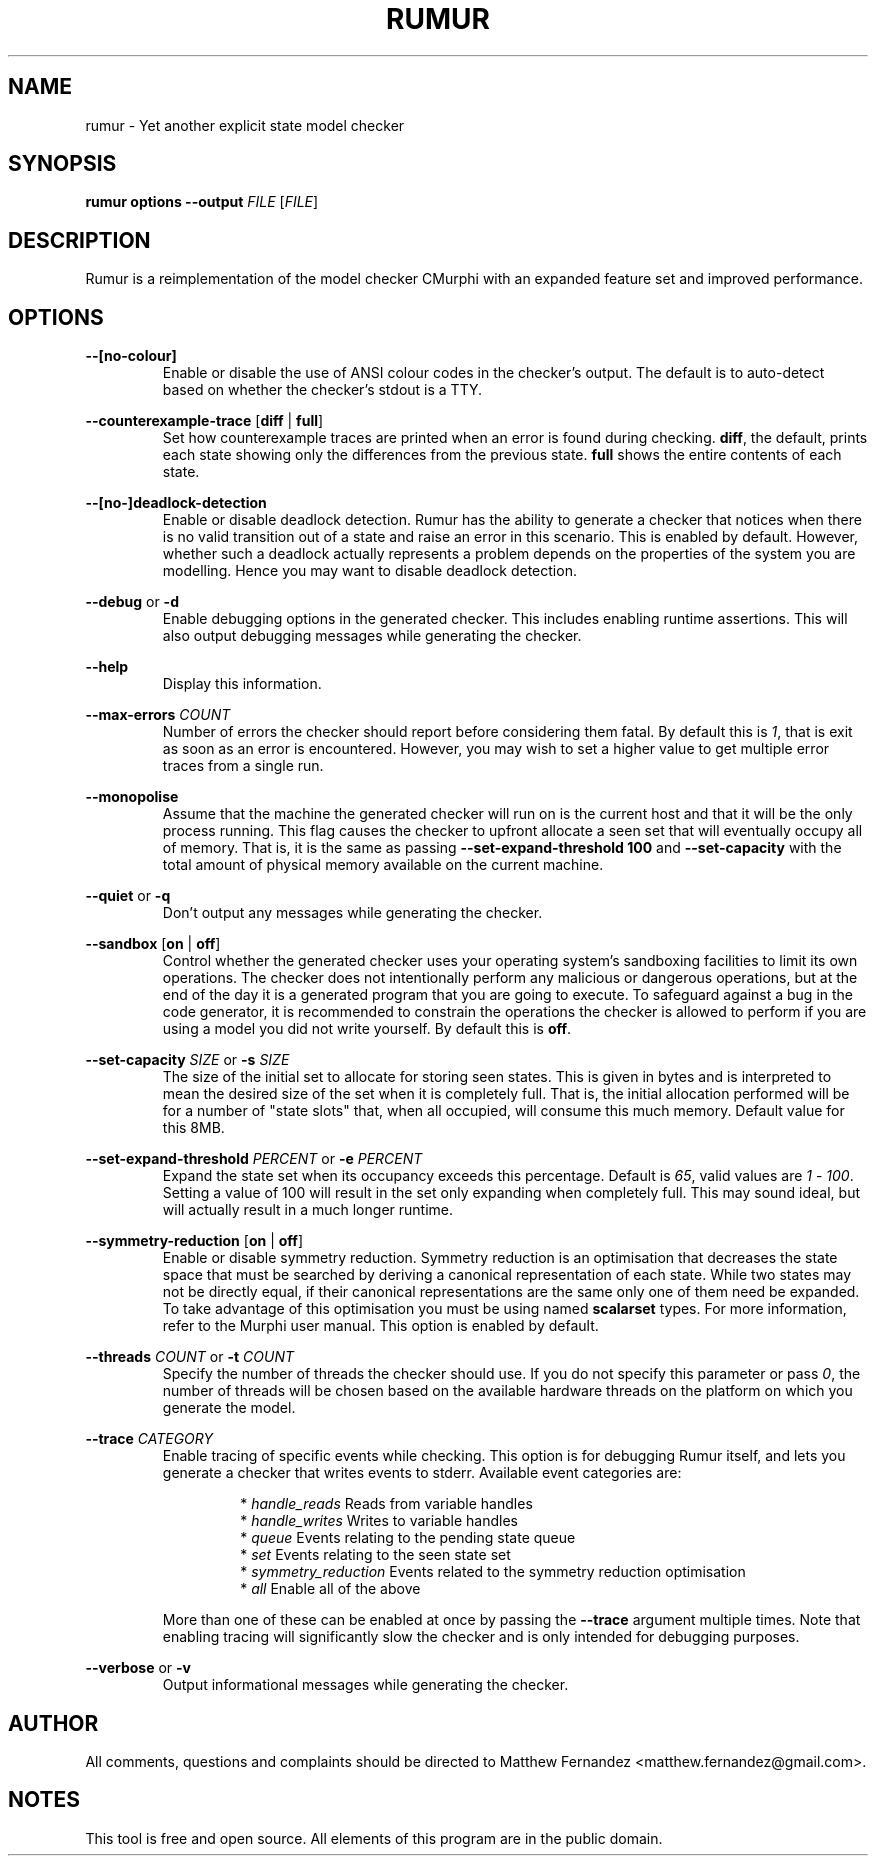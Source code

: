 .TH RUMUR 1
.SH NAME
rumur \- Yet another explicit state model checker
.SH SYNOPSIS
.B \fBrumur\fR \fBoptions\fR \fB--output\fR \fIFILE\fR [\fIFILE\fR]\fR
.SH DESCRIPTION
Rumur is a reimplementation of the model checker CMurphi with an expanded
feature set and improved performance.
.SH OPTIONS
\fB--[no-colour]\fR
.RS
Enable or disable the use of ANSI colour codes in the checker's output. The
default is to auto-detect based on whether the checker's stdout is a TTY.
.RE
.PP
\fB--counterexample-trace\fR [\fBdiff\fR | \fBfull\fR]
.RS
Set how counterexample traces are printed when an error is found during
checking. \fBdiff\fR, the default, prints each state showing only the
differences from the previous state. \fBfull\fR shows the entire contents of
each state.
.RE
.PP
\fB--[no-]deadlock-detection\fR
.RS
Enable or disable deadlock detection. Rumur has the ability to generate a
checker that notices when there is no valid transition out of a state and raise
an error in this scenario. This is enabled by default. However, whether such a
deadlock actually represents a problem depends on the properties of the system
you are modelling. Hence you may want to disable deadlock detection.
.RE
.PP
\fB--debug\fR or \fB-d\fR
.RS
Enable debugging options in the generated checker. This includes enabling
runtime assertions. This will also output debugging messages while generating
the checker.
.RE
.PP
\fB--help\fR
.RS
Display this information.
.RE
.PP
\fB--max-errors\fR \fICOUNT\fR
.RS
Number of errors the checker should report before considering them fatal. By
default this is \fI1\fR, that is exit as soon as an error is encountered.
However, you may wish to set a higher value to get multiple error traces from a
single run.
.RE
.PP
\fB--monopolise\fR
.RS
Assume that the machine the generated checker will run on is the current host
and that it will be the only process running. This flag causes the checker to
upfront allocate a seen set that will eventually occupy all of memory. That is,
it is the same as passing \fB--set-expand-threshold 100\fR and
\fB--set-capacity\fR with the total amount of physical memory available on the
current machine.
.RE
.PP
\fB--quiet\fR or \fB-q\fR
.RS
Don't output any messages while generating the checker.
.RE
.PP
\fB--sandbox\fR [\fBon\fR | \fBoff\fR]
.RS
Control whether the generated checker uses your operating system's sandboxing
facilities to limit its own operations. The checker does not intentionally
perform any malicious or dangerous operations, but at the end of the day it is a
generated program that you are going to execute. To safeguard against a bug in
the code generator, it is recommended to constrain the operations the checker is
allowed to perform if you are using a model you did not write yourself. By
default this is \fBoff\fR.
.RE
.PP
\fB--set-capacity\fR \fISIZE\fR or \fB-s\fR \fISIZE\fR
.RS
The size of the initial set to allocate for storing seen states. This is given
in bytes and is interpreted to mean the desired size of the set when it is
completely full. That is, the initial allocation performed will be for a number
of "state slots" that, when all occupied, will consume this much memory. Default
value for this 8MB.
.RE
.PP
\fB--set-expand-threshold\fR \fIPERCENT\fR or \fB-e\fR \fIPERCENT\fR
.RS
Expand the state set when its occupancy exceeds this percentage. Default is
\fI65\fR, valid values are \fI1\fR - \fI100\fR. Setting a value of 100 will
result in the set only expanding when completely full. This may sound ideal, but
will actually result in a much longer runtime.
.RE
.PP
\fB--symmetry-reduction\fR [\fBon\fR | \fBoff\fR]
.RS
Enable or disable symmetry reduction. Symmetry reduction is an optimisation that
decreases the state space that must be searched by deriving a canonical
representation of each state. While two states may not be directly equal, if
their canonical representations are the same only one of them need be expanded.
To take advantage of this optimisation you must be using named \fBscalarset\fR
types. For more information, refer to the Murphi user manual. This option is
enabled by default.
.RE
.PP
\fB--threads\fR \fICOUNT\fR or \fB-t\fR \fICOUNT\fR
.RS
Specify the number of threads the checker should use. If you do not specify this
parameter or pass \fI0\fR, the number of threads will be chosen based on the
available hardware threads on the platform on which you generate the model.
.RE
.PP
\fB--trace\fR \fICATEGORY\fR
.RS
Enable tracing of specific events while checking. This option is for debugging
Rumur itself, and lets you generate a checker that writes events to stderr.
Available event categories are:
.PP
.RS
* \fIhandle_reads\fR Reads from variable handles
.br
* \fIhandle_writes\fR Writes to variable handles
.br
* \fIqueue\fR Events relating to the pending state queue
.br
* \fIset\fR Events relating to the seen state set
.br
* \fIsymmetry_reduction\fR Events related to the symmetry reduction optimisation
.br
* \fIall\fR Enable all of the above
.RE
.PP
More than one of these can be enabled at once by passing the \fB--trace\fR
argument multiple times. Note that enabling tracing will significantly slow the
checker and is only intended for debugging purposes.
.RE
.PP
\fB--verbose\fR or \fB-v\fR
.RS
Output informational messages while generating the checker.
.RE
.SH AUTHOR
All comments, questions and complaints should be directed to Matthew Fernandez
<matthew.fernandez@gmail.com>.
.SH NOTES
This tool is free and open source. All elements of this program are in the
public domain.
